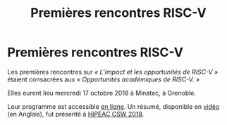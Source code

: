 #+STARTUP: showall
#+OPTIONS: toc:nil
#+title: Premières rencontres RISC-V

* Premières rencontres RISC-V

Les premières rencontres sur /«\nbsp{}L’impact et les opportunités de
RISC-V\nbsp{}»/ étaient consacrées aux /«\nbsp{}Opportunités
académiques de RISC-V.\nbsp{}»/

Elles eurent lieu mercredi 17 octobre 2018 à Minatec, à Grenoble.

Leur programme est accessible [[https://hal-cea.archives-ouvertes.fr/cea-01892399v2/document][en ligne]].  Un résumé, disponible en
[[https://www.youtube.com/watch?v=s4K4PiVAUhQ][vidéo]] (en Anglais), fut présenté à
[[https://www.hipeac.net/csw/2018/heraklion][HiPEAC CSW 2018]].

#+BEGIN_EXPORT html
<p>
<a href="http://www.cea-tech.fr">
<img src="./media/logo_CEA.png" alt="Logo CEA" title="CEA" data-align="center" height="100" /></a>

<a href="http://www.irtnanoelec.fr/fr/">
<img src="./media/IRT-nanoelec.png" alt="Logo IRT Nanoelec" title="IRT" data-align="center" height="100" /></a>
</p>
#+END_EXPORT

# pour insérer du html :
# 1. générer d'abord du html approximatif à partif du .org,
# 2. ouvrir le source html produit
# 3. copier dans un BEGIN_EXPORT html
